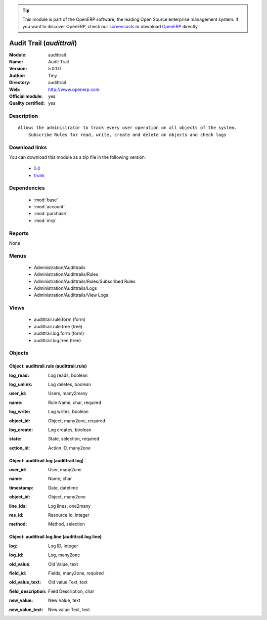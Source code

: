 
.. i18n: .. module:: audittrail
.. i18n:     :synopsis: Audit Trail (Official, Quality Certified)
.. i18n:     :noindex:
.. i18n: .. 
..

.. module:: audittrail
    :synopsis: Audit Trail (Official, Quality Certified)
    :noindex:
.. 

.. i18n: .. raw:: html
.. i18n: 
.. i18n:       <br />
.. i18n:     <link rel="stylesheet" href="../_static/hide_objects_in_sidebar.css" type="text/css" />
..

.. raw:: html

      <br />
    <link rel="stylesheet" href="../_static/hide_objects_in_sidebar.css" type="text/css" />

.. i18n: .. tip:: This module is part of the OpenERP software, the leading Open Source 
.. i18n:   enterprise management system. If you want to discover OpenERP, check our 
.. i18n:   `screencasts <http://openerp.tv>`_ or download 
.. i18n:   `OpenERP <http://openerp.com>`_ directly.
..

.. tip:: This module is part of the OpenERP software, the leading Open Source 
  enterprise management system. If you want to discover OpenERP, check our 
  `screencasts <http://openerp.tv>`_ or download 
  `OpenERP <http://openerp.com>`_ directly.

.. i18n: .. raw:: html
.. i18n: 
.. i18n:     <div class="js-kit-rating" title="" permalink="" standalone="yes" path="/audittrail"></div>
.. i18n:     <script src="http://js-kit.com/ratings.js"></script>
..

.. raw:: html

    <div class="js-kit-rating" title="" permalink="" standalone="yes" path="/audittrail"></div>
    <script src="http://js-kit.com/ratings.js"></script>

.. i18n: Audit Trail (*audittrail*)
.. i18n: ==========================
.. i18n: :Module: audittrail
.. i18n: :Name: Audit Trail
.. i18n: :Version: 5.0.1.0
.. i18n: :Author: Tiny
.. i18n: :Directory: audittrail
.. i18n: :Web: http://www.openerp.com
.. i18n: :Official module: yes
.. i18n: :Quality certified: yes
..

Audit Trail (*audittrail*)
==========================
:Module: audittrail
:Name: Audit Trail
:Version: 5.0.1.0
:Author: Tiny
:Directory: audittrail
:Web: http://www.openerp.com
:Official module: yes
:Quality certified: yes

.. i18n: Description
.. i18n: -----------
..

Description
-----------

.. i18n: ::
.. i18n: 
.. i18n:   Allows the administrator to track every user operation on all objects of the system.
.. i18n:       Subscribe Rules for read, write, create and delete on objects and check logs
..

::

  Allows the administrator to track every user operation on all objects of the system.
      Subscribe Rules for read, write, create and delete on objects and check logs

.. i18n: Download links
.. i18n: --------------
..

Download links
--------------

.. i18n: You can download this module as a zip file in the following version:
..

You can download this module as a zip file in the following version:

.. i18n:   * `5.0 <http://www.openerp.com/download/modules/5.0/audittrail.zip>`_
.. i18n:   * `trunk <http://www.openerp.com/download/modules/trunk/audittrail.zip>`_
..

  * `5.0 <http://www.openerp.com/download/modules/5.0/audittrail.zip>`_
  * `trunk <http://www.openerp.com/download/modules/trunk/audittrail.zip>`_

.. i18n: Dependencies
.. i18n: ------------
..

Dependencies
------------

.. i18n:  * :mod:`base`
.. i18n:  * :mod:`account`
.. i18n:  * :mod:`purchase`
.. i18n:  * :mod:`mrp`
..

 * :mod:`base`
 * :mod:`account`
 * :mod:`purchase`
 * :mod:`mrp`

.. i18n: Reports
.. i18n: -------
..

Reports
-------

.. i18n: None
..

None

.. i18n: Menus
.. i18n: -------
..

Menus
-------

.. i18n:  * Administration/Audittrails
.. i18n:  * Administration/Audittrails/Rules
.. i18n:  * Administration/Audittrails/Rules/Subscribed Rules
.. i18n:  * Administration/Audittrails/Logs
.. i18n:  * Administration/Audittrails/View Logs
..

 * Administration/Audittrails
 * Administration/Audittrails/Rules
 * Administration/Audittrails/Rules/Subscribed Rules
 * Administration/Audittrails/Logs
 * Administration/Audittrails/View Logs

.. i18n: Views
.. i18n: -----
..

Views
-----

.. i18n:  * audittrail.rule.form (form)
.. i18n:  * audittrail.rule.tree (tree)
.. i18n:  * audittrail.log.form (form)
.. i18n:  * audittrail.log.tree (tree)
..

 * audittrail.rule.form (form)
 * audittrail.rule.tree (tree)
 * audittrail.log.form (form)
 * audittrail.log.tree (tree)

.. i18n: Objects
.. i18n: -------
..

Objects
-------

.. i18n: Object: audittrail.rule (audittrail.rule)
.. i18n: #########################################
..

Object: audittrail.rule (audittrail.rule)
#########################################

.. i18n: :log_read: Log reads, boolean
..

:log_read: Log reads, boolean

.. i18n: :log_unlink: Log deletes, boolean
..

:log_unlink: Log deletes, boolean

.. i18n: :user_id: Users, many2many
..

:user_id: Users, many2many

.. i18n: :name: Rule Name, char, required
..

:name: Rule Name, char, required

.. i18n: :log_write: Log writes, boolean
..

:log_write: Log writes, boolean

.. i18n: :object_id: Object, many2one, required
..

:object_id: Object, many2one, required

.. i18n: :log_create: Log creates, boolean
..

:log_create: Log creates, boolean

.. i18n: :state: State, selection, required
..

:state: State, selection, required

.. i18n: :action_id: Action ID, many2one
..

:action_id: Action ID, many2one

.. i18n: Object: audittrail.log (audittrail.log)
.. i18n: #######################################
..

Object: audittrail.log (audittrail.log)
#######################################

.. i18n: :user_id: User, many2one
..

:user_id: User, many2one

.. i18n: :name: Name, char
..

:name: Name, char

.. i18n: :timestamp: Date, datetime
..

:timestamp: Date, datetime

.. i18n: :object_id: Object, many2one
..

:object_id: Object, many2one

.. i18n: :line_ids: Log lines, one2many
..

:line_ids: Log lines, one2many

.. i18n: :res_id: Resource Id, integer
..

:res_id: Resource Id, integer

.. i18n: :method: Method, selection
..

:method: Method, selection

.. i18n: Object: audittrail.log.line (audittrail.log.line)
.. i18n: #################################################
..

Object: audittrail.log.line (audittrail.log.line)
#################################################

.. i18n: :log: Log ID, integer
..

:log: Log ID, integer

.. i18n: :log_id: Log, many2one
..

:log_id: Log, many2one

.. i18n: :old_value: Old Value, text
..

:old_value: Old Value, text

.. i18n: :field_id: Fields, many2one, required
..

:field_id: Fields, many2one, required

.. i18n: :old_value_text: Old value Text, text
..

:old_value_text: Old value Text, text

.. i18n: :field_description: Field Description, char
..

:field_description: Field Description, char

.. i18n: :new_value: New Value, text
..

:new_value: New Value, text

.. i18n: :new_value_text: New value Text, text
..

:new_value_text: New value Text, text
